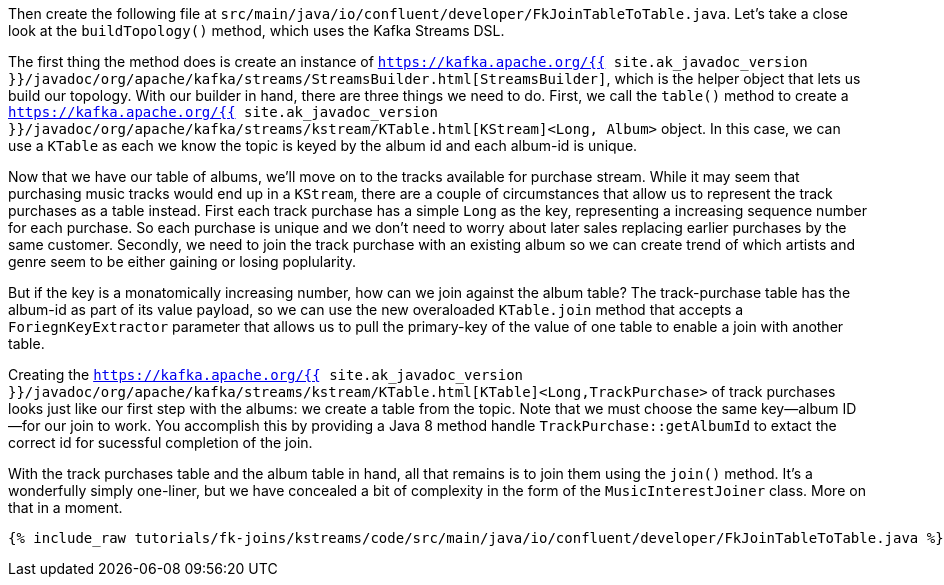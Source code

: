 Then create the following file at `src/main/java/io/confluent/developer/FkJoinTableToTable.java`. Let's take a close look at the `buildTopology()` method, which uses the Kafka Streams DSL.

The first thing the method does is create an instance of `https://kafka.apache.org/{{ site.ak_javadoc_version }}/javadoc/org/apache/kafka/streams/StreamsBuilder.html[StreamsBuilder]`, which is the helper object that lets us build our topology. With our builder in hand, there are three things we need to do. First, we call the `table()` method to create a `https://kafka.apache.org/{{ site.ak_javadoc_version }}/javadoc/org/apache/kafka/streams/kstream/KTable.html[KStream]<Long, Album>` object.  In this case, we can use a `KTable` as each we know the topic is keyed by the album id and each album-id is unique.

Now that we have our table of albums, we'll move on to the tracks available for purchase stream.  While it may seem that purchasing music tracks would end up in a `KStream`, there are a couple of circumstances that allow us to represent the track purchases as a table instead.  First each track purchase has a simple `Long` as the key, representing a increasing sequence number for each purchase.  So each purchase is unique and we don't need to worry about later sales replacing earlier purchases by the same customer.  Secondly, we need to join the track purchase with an existing album so we can create trend of which artists and genre seem to be either gaining or losing poplularity.

But if the key is a monatomically increasing number, how can we join against the album table?  The track-purchase table has the album-id as part of its value payload, so we can use the new overaloaded `KTable.join` method that accepts a `ForiegnKeyExtractor` parameter that allows us to pull the primary-key of the value of one table to enable a join with another table.

Creating the `https://kafka.apache.org/{{ site.ak_javadoc_version }}/javadoc/org/apache/kafka/streams/kstream/KTable.html[KTable]<Long,TrackPurchase>` of track purchases looks just like our first step with the albums: we create a table from the topic. Note that we must choose the same key—album ID—for our join to work.  You accomplish this by providing a Java 8 method handle `TrackPurchase::getAlbumId` to extact the correct id for sucessful completion of the join.

With the track purchases table and the album table in hand, all that remains is to join them using the `join()` method. It's a wonderfully simply one-liner, but we have concealed a bit of complexity in the form of the `MusicInterestJoiner` class. More on that in a moment.

+++++
<pre class="snippet"><code class="java">{% include_raw tutorials/fk-joins/kstreams/code/src/main/java/io/confluent/developer/FkJoinTableToTable.java %}</code></pre>
+++++
